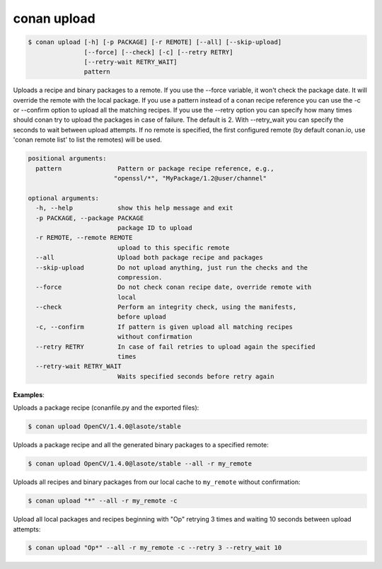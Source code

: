 
conan upload
============

.. code-block:: bash

    $ conan upload [-h] [-p PACKAGE] [-r REMOTE] [--all] [--skip-upload]
                   [--force] [--check] [-c] [--retry RETRY]
                   [--retry-wait RETRY_WAIT]
                   pattern

Uploads a recipe and binary packages to a remote. If you use the --force
variable, it won't check the package date. It will override the remote with
the local package. If you use a pattern instead of a conan recipe reference
you can use the -c or --confirm option to upload all the matching recipes. If
you use the --retry option you can specify how many times should conan try to
upload the packages in case of failure. The default is 2. With --retry_wait
you can specify the seconds to wait between upload attempts. If no remote is
specified, the first configured remote (by default conan.io, use 'conan remote
list' to list the remotes) will be used.

.. code-block:: bash

    positional arguments:
      pattern               Pattern or package recipe reference, e.g.,
                           "openssl/*", "MyPackage/1.2@user/channel"

    optional arguments:
      -h, --help            show this help message and exit
      -p PACKAGE, --package PACKAGE
                            package ID to upload
      -r REMOTE, --remote REMOTE
                            upload to this specific remote
      --all                 Upload both package recipe and packages
      --skip-upload         Do not upload anything, just run the checks and the
                            compression.
      --force               Do not check conan recipe date, override remote with
                            local
      --check               Perform an integrity check, using the manifests,
                            before upload
      -c, --confirm         If pattern is given upload all matching recipes
                            without confirmation
      --retry RETRY         In case of fail retries to upload again the specified
                            times
      --retry-wait RETRY_WAIT
                            Waits specified seconds before retry again

**Examples**:

Uploads a package recipe (conanfile.py and the exported files):

.. code-block:: bash

    $ conan upload OpenCV/1.4.0@lasote/stable

Uploads a package recipe and all the generated binary packages to a specified remote:

.. code-block:: bash

    $ conan upload OpenCV/1.4.0@lasote/stable --all -r my_remote

Uploads all recipes and binary packages from our local cache to ``my_remote`` without confirmation:

.. code-block:: bash

    $ conan upload "*" --all -r my_remote -c

Upload all local packages and recipes beginning with "Op" retrying 3 times and waiting 10 seconds
between upload attempts:

.. code-block:: bash

    $ conan upload "Op*" --all -r my_remote -c --retry 3 --retry_wait 10
